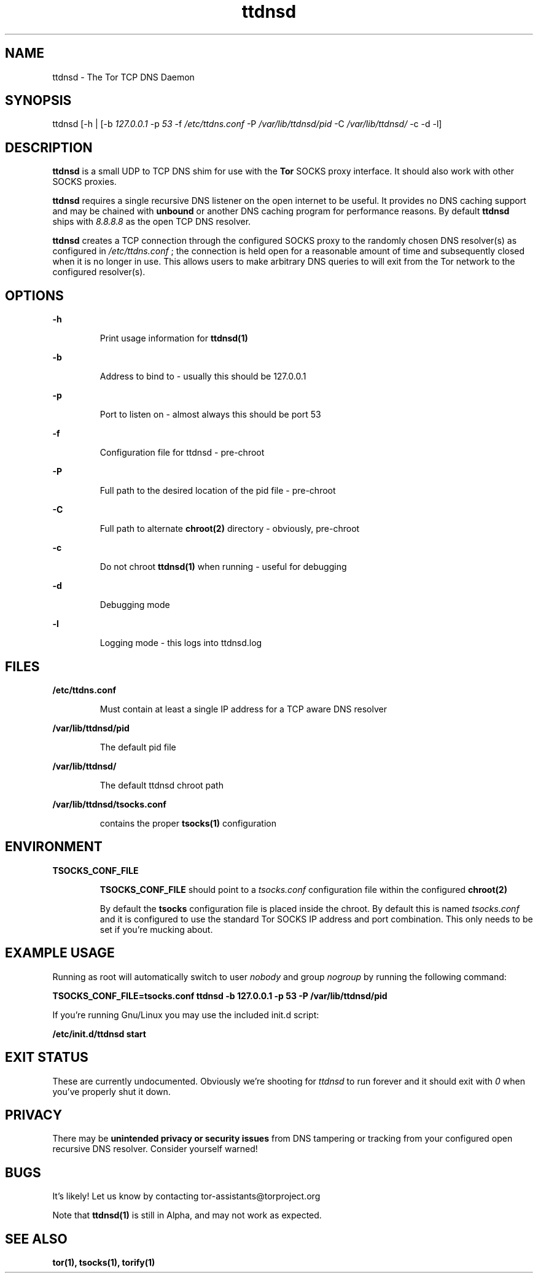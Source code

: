 .TH ttdnsd 1 "5 June 2010"
.SH NAME
ttdnsd - The Tor TCP DNS Daemon
.SH SYNOPSIS
ttdnsd [-h | [-b
.I 127.0.0.1
-p
.I 53
-f
.I /etc/ttdns.conf
-P
.I /var/lib/ttdnsd/pid
-C
.I /var/lib/ttdnsd/
-c -d -l]
.SH DESCRIPTION

.B ttdnsd
is a small UDP to TCP DNS shim for use with the
.B Tor
SOCKS proxy interface. It should also work with other SOCKS proxies.

.B ttdnsd
requires a single recursive DNS listener on the open
internet to be useful. It provides no DNS caching support and may be chained
with
.B unbound
or another DNS caching program for performance reasons. By default
.B ttdnsd
ships with
.I 8.8.8.8
as the open TCP DNS resolver.

.B ttdnsd
creates a TCP connection through the configured SOCKS proxy to the randomly
chosen DNS resolver(s) as configured in
.I /etc/ttdns.conf
; the connection is held open for a reasonable amount of time and subsequently
closed when it is no longer in use. This allows users to make arbitrary DNS
queries to will exit from the Tor network to the configured resolver(s).

.SH OPTIONS

.B -h
.IP
Print usage information for
.B ttdnsd(1)
.P

.B -b
.IP
Address to bind to - usually this should be 127.0.0.1
.P

.B -p
.IP
Port to listen on - almost always this should be port 53
.P

.B -f
.IP
Configuration file for ttdnsd - pre-chroot
.P

.B -P
.IP
Full path to the desired location of the pid file - pre-chroot
.P

.B -C
.IP
Full path to alternate
.B chroot(2)
directory - obviously, pre-chroot
.P

.B -c
.IP
Do not chroot
.B ttdnsd(1)
when running - useful for debugging
.P

.B -d
.IP
Debugging mode
.P

.B -l
.IP
Logging mode - this logs into ttdnsd.log
.P

.SH FILES
.B /etc/ttdns.conf
.IP
Must contain at least a single IP address for a TCP aware DNS resolver
.P

.B /var/lib/ttdnsd/pid
.IP
The default pid file
.P

.B /var/lib/ttdnsd/
.IP
The default ttdnsd chroot path
.P

.B /var/lib/ttdnsd/tsocks.conf
.IP
contains the proper
.B tsocks(1)
configuration 
.P

.SH ENVIRONMENT
.B TSOCKS_CONF_FILE
.IP 
.B TSOCKS_CONF_FILE 
should point to a
.I tsocks.conf
configuration file within the configured
.B chroot(2)
.

By default the
.B tsocks
configuration file is placed inside the chroot.
By default this is named 
.I tsocks.conf
and it is configured to use the standard Tor SOCKS IP address and port
combination. This only needs to be set if you're mucking about.
.P

.SH EXAMPLE USAGE
Running as root will automatically switch to user 
.I nobody
and group 
.I nogroup
by running the following command:

.B TSOCKS_CONF_FILE=tsocks.conf ttdnsd -b 127.0.0.1 -p 53 -P /var/lib/ttdnsd/pid

If you're running Gnu/Linux you may use the included init.d script:

.B /etc/init.d/ttdnsd start

.SH EXIT STATUS

These are currently undocumented. Obviously we're shooting for
.I ttdnsd
to run forever and it should exit with 
.I 0
when you've properly shut it down.

.SH PRIVACY

There may be 
.B unintended privacy or security issues
from DNS tampering or tracking from your configured open recursive DNS
resolver. Consider yourself warned!

.SH BUGS
It's likely! Let us know by contacting tor-assistants@torproject.org

Note that
.B ttdnsd(1)
is still in Alpha, and may not work as expected.
.SH SEE ALSO
.BR tor(1),
.BR tsocks(1),
.BR torify(1)

